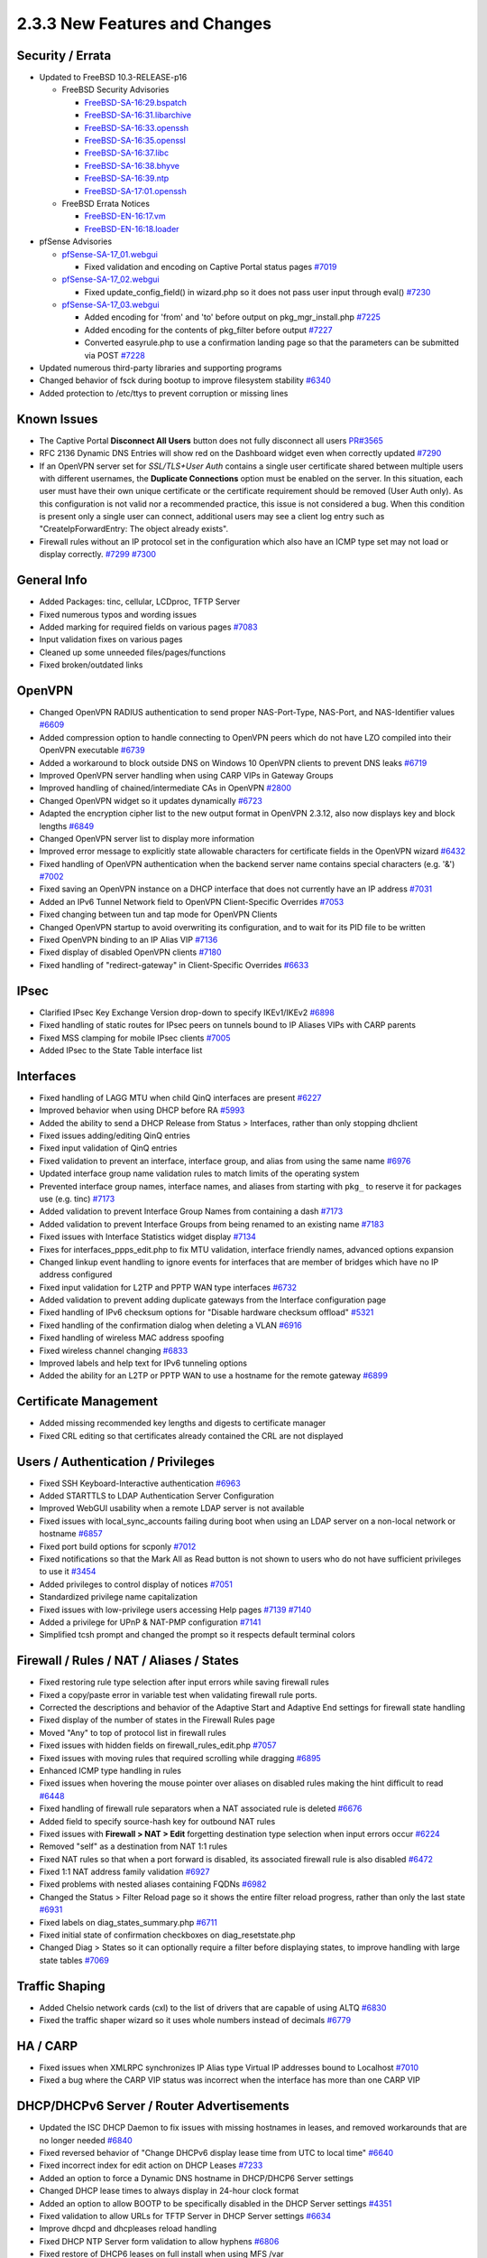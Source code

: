 2.3.3 New Features and Changes
==============================

Security / Errata
-----------------

-  Updated to FreeBSD 10.3-RELEASE-p16

   -  FreeBSD Security Advisories

      -  `FreeBSD-SA-16:29.bspatch <https://www.freebsd.org/security/advisories/FreeBSD-SA-16:29.bspatch.asc>`__
      -  `FreeBSD-SA-16:31.libarchive <https://www.freebsd.org/security/advisories/FreeBSD-SA-16:31.libarchive.asc>`__
      -  `FreeBSD-SA-16:33.openssh <https://www.freebsd.org/security/advisories/FreeBSD-SA-16:33.openssh.asc>`__
      -  `FreeBSD-SA-16:35.openssl <https://www.freebsd.org/security/advisories/FreeBSD-SA-16:35.openssl.asc>`__
      -  `FreeBSD-SA-16:37.libc <https://www.freebsd.org/security/advisories/FreeBSD-SA-16:37.libc.asc>`__
      -  `FreeBSD-SA-16:38.bhyve <https://www.freebsd.org/security/advisories/FreeBSD-SA-16:38.bhyve.asc>`__
      -  `FreeBSD-SA-16:39.ntp <https://www.freebsd.org/security/advisories/FreeBSD-SA-16:39.ntp.asc>`__
      -  `FreeBSD-SA-17:01.openssh <https://www.freebsd.org/security/advisories/FreeBSD-SA-17:01.openssh.asc>`__

   -  FreeBSD Errata Notices

      -  `FreeBSD-EN-16:17.vm <https://www.freebsd.org/security/advisories/FreeBSD-EN-16:17.vm.asc>`__
      -  `FreeBSD-EN-16:18.loader <https://www.freebsd.org/security/advisories/FreeBSD-EN-16:18.loader.asc>`__

-  pfSense Advisories

   -  `pfSense-SA-17_01.webgui <https://www.pfsense.org/security/advisories/pfSense-SA-17_01.webgui.asc>`__

      -  Fixed validation and encoding on Captive Portal status pages
         `#7019 <https://redmine.pfsense.org/issues/7019>`__

   -  `pfSense-SA-17_02.webgui <https://www.pfsense.org/security/advisories/pfSense-SA-17_02.webgui.asc>`__

      -  Fixed update_config_field() in wizard.php so it does not pass
         user input through eval()
         `#7230 <https://redmine.pfsense.org/issues/7230>`__

   -  `pfSense-SA-17_03.webgui <https://www.pfsense.org/security/advisories/pfSense-SA-17_03.webgui.asc>`__

      -  Added encoding for 'from' and 'to' before output on
         pkg_mgr_install.php
         `#7225 <https://redmine.pfsense.org/issues/7225>`__
      -  Added encoding for the contents of pkg_filter before output
         `#7227 <https://redmine.pfsense.org/issues/7227>`__
      -  Converted easyrule.php to use a confirmation landing page so
         that the parameters can be submitted via POST
         `#7228 <https://redmine.pfsense.org/issues/7228>`__

-  Updated numerous third-party libraries and supporting programs
-  Changed behavior of fsck during bootup to improve filesystem
   stability `#6340 <https://redmine.pfsense.org/issues/6340>`__
-  Added protection to /etc/ttys to prevent corruption or missing lines

Known Issues
------------

-  The Captive Portal **Disconnect All Users** button does not fully
   disconnect all users
   `PR#3565 <https://github.com/pfsense/pfsense/pull/3565>`__
-  RFC 2136 Dynamic DNS Entries will show red on the Dashboard widget
   even when correctly updated
   `#7290 <https://redmine.pfsense.org/issues/7290>`__
-  If an OpenVPN server set for *SSL/TLS+User Auth* contains a single
   user certificate shared between multiple users with different
   usernames, the **Duplicate Connections** option must be enabled on
   the server. In this situation, each user must have their own unique
   certificate or the certificate requirement should be removed (User
   Auth only). As this configuration is not valid nor a recommended
   practice, this issue is not considered a bug. When this condition is
   present only a single user can connect, additional users may see a
   client log entry such as "CreateIpForwardEntry: The object already
   exists".
-  Firewall rules without an IP protocol set in the configuration which
   also have an ICMP type set may not load or display correctly.
   `#7299 <https://redmine.pfsense.org/issues/7299>`__
   `#7300 <https://redmine.pfsense.org/issues/7300>`__

General Info
------------

-  Added Packages: tinc, cellular, LCDproc, TFTP Server
-  Fixed numerous typos and wording issues
-  Added marking for required fields on various pages
   `#7083 <https://redmine.pfsense.org/issues/7083>`__
-  Input validation fixes on various pages
-  Cleaned up some unneeded files/pages/functions
-  Fixed broken/outdated links

OpenVPN
-------

-  Changed OpenVPN RADIUS authentication to send proper NAS-Port-Type,
   NAS-Port, and NAS-Identifier values
   `#6609 <https://redmine.pfsense.org/issues/6609>`__
-  Added compression option to handle connecting to OpenVPN peers which
   do not have LZO compiled into their OpenVPN executable
   `#6739 <https://redmine.pfsense.org/issues/6739>`__
-  Added a workaround to block outside DNS on Windows 10 OpenVPN clients
   to prevent DNS leaks
   `#6719 <https://redmine.pfsense.org/issues/6719>`__
-  Improved OpenVPN server handling when using CARP VIPs in Gateway
   Groups
-  Improved handling of chained/intermediate CAs in OpenVPN
   `#2800 <https://redmine.pfsense.org/issues/2800>`__
-  Changed OpenVPN widget so it updates dynamically
   `#6723 <https://redmine.pfsense.org/issues/6723>`__
-  Adapted the encryption cipher list to the new output format in
   OpenVPN 2.3.12, also now displays key and block lengths
   `#6849 <https://redmine.pfsense.org/issues/6849>`__
-  Changed OpenVPN server list to display more information
-  Improved error message to explicitly state allowable characters for
   certificate fields in the OpenVPN wizard
   `#6432 <https://redmine.pfsense.org/issues/6432>`__
-  Fixed handling of OpenVPN authentication when the backend server name
   contains special characters (e.g. '&')
   `#7002 <https://redmine.pfsense.org/issues/7002>`__
-  Fixed saving an OpenVPN instance on a DHCP interface that does not
   currently have an IP address
   `#7031 <https://redmine.pfsense.org/issues/7031>`__
-  Added an IPv6 Tunnel Network field to OpenVPN Client-Specific
   Overrides `#7053 <https://redmine.pfsense.org/issues/7053>`__
-  Fixed changing between tun and tap mode for OpenVPN Clients
-  Changed OpenVPN startup to avoid overwriting its configuration, and
   to wait for its PID file to be written
-  Fixed OpenVPN binding to an IP Alias VIP
   `#7136 <https://redmine.pfsense.org/issues/7136>`__
-  Fixed display of disabled OpenVPN clients
   `#7180 <https://redmine.pfsense.org/issues/7180>`__
-  Fixed handling of "redirect-gateway" in Client-Specific Overrides
   `#6633 <https://redmine.pfsense.org/issues/6633>`__

IPsec
-----

-  Clarified IPsec Key Exchange Version drop-down to specify IKEv1/IKEv2
   `#6898 <https://redmine.pfsense.org/issues/6898>`__
-  Fixed handling of static routes for IPsec peers on tunnels bound to
   IP Aliases VIPs with CARP parents
-  Fixed MSS clamping for mobile IPsec clients
   `#7005 <https://redmine.pfsense.org/issues/7005>`__
-  Added IPsec to the State Table interface list

Interfaces
----------

-  Fixed handling of LAGG MTU when child QinQ interfaces are present
   `#6227 <https://redmine.pfsense.org/issues/6227>`__
-  Improved behavior when using DHCP before RA
   `#5993 <https://redmine.pfsense.org/issues/5993>`__
-  Added the ability to send a DHCP Release from Status > Interfaces,
   rather than only stopping dhclient
-  Fixed issues adding/editing QinQ entries
-  Fixed input validation of QinQ entries
-  Fixed validation to prevent an interface, interface group, and alias
   from using the same name
   `#6976 <https://redmine.pfsense.org/issues/6976>`__
-  Updated interface group name validation rules to match limits of the
   operating system
-  Prevented interface group names, interface names, and aliases from
   starting with ``pkg_`` to reserve it for packages use (e.g. tinc)
   `#7173 <https://redmine.pfsense.org/issues/7173>`__
-  Added validation to prevent Interface Group Names from containing a
   dash `#7173 <https://redmine.pfsense.org/issues/7173>`__
-  Added validation to prevent Interface Groups from being renamed to an
   existing name `#7183 <https://redmine.pfsense.org/issues/7183>`__
-  Fixed issues with Interface Statistics widget display
   `#7134 <https://redmine.pfsense.org/issues/7134>`__
-  Fixes for interfaces_ppps_edit.php to fix MTU validation, interface
   friendly names, advanced options expansion
-  Changed linkup event handling to ignore events for interfaces that
   are member of bridges which have no IP address configured
-  Fixed input validation for L2TP and PPTP WAN type interfaces
   `#6732 <https://redmine.pfsense.org/issues/6732>`__
-  Added validation to prevent adding duplicate gateways from the
   Interface configuration page
-  Fixed handling of IPv6 checksum options for "Disable hardware
   checksum offload" `#5321 <https://redmine.pfsense.org/issues/5321>`__
-  Fixed handling of the confirmation dialog when deleting a VLAN
   `#6916 <https://redmine.pfsense.org/issues/6916>`__
-  Fixed handling of wireless MAC address spoofing
-  Fixed wireless channel changing
   `#6833 <https://redmine.pfsense.org/issues/6833>`__
-  Improved labels and help text for IPv6 tunneling options
-  Added the ability for an L2TP or PPTP WAN to use a hostname for the
   remote gateway `#6899 <https://redmine.pfsense.org/issues/6899>`__

Certificate Management
----------------------

-  Added missing recommended key lengths and digests to certificate
   manager
-  Fixed CRL editing so that certificates already contained the CRL are
   not displayed

Users / Authentication / Privileges
-----------------------------------

-  Fixed SSH Keyboard-Interactive authentication
   `#6963 <https://redmine.pfsense.org/issues/6963>`__
-  Added STARTTLS to LDAP Authentication Server Configuration
-  Improved WebGUI usability when a remote LDAP server is not available
-  Fixed issues with local_sync_accounts failing during boot when
   using an LDAP server on a non-local network or hostname
   `#6857 <https://redmine.pfsense.org/issues/6857>`__
-  Fixed port build options for scponly
   `#7012 <https://redmine.pfsense.org/issues/7012>`__
-  Fixed notifications so that the Mark All as Read button is not shown
   to users who do not have sufficient privileges to use it
   `#3454 <https://redmine.pfsense.org/issues/3454>`__
-  Added privileges to control display of notices
   `#7051 <https://redmine.pfsense.org/issues/7051>`__
-  Standardized privilege name capitalization
-  Fixed issues with low-privilege users accessing Help pages
   `#7139 <https://redmine.pfsense.org/issues/7139>`__
   `#7140 <https://redmine.pfsense.org/issues/7140>`__
-  Added a privilege for UPnP & NAT-PMP configuration
   `#7141 <https://redmine.pfsense.org/issues/7141>`__
-  Simplified tcsh prompt and changed the prompt so it respects default
   terminal colors

Firewall / Rules / NAT / Aliases / States
-----------------------------------------

-  Fixed restoring rule type selection after input errors while saving
   firewall rules
-  Fixed a copy/paste error in variable test when validating firewall
   rule ports.
-  Corrected the descriptions and behavior of the Adaptive Start and
   Adaptive End settings for firewall state handling
-  Fixed display of the number of states in the Firewall Rules page
-  Moved "Any" to top of protocol list in firewall rules
-  Fixed issues with hidden fields on firewall_rules_edit.php
   `#7057 <https://redmine.pfsense.org/issues/7057>`__
-  Fixed issues with moving rules that required scrolling while dragging
   `#6895 <https://redmine.pfsense.org/issues/6895>`__
-  Enhanced ICMP type handling in rules
-  Fixed issues when hovering the mouse pointer over aliases on disabled
   rules making the hint difficult to read
   `#6448 <https://redmine.pfsense.org/issues/6448>`__
-  Fixed handling of firewall rule separators when a NAT associated rule
   is deleted `#6676 <https://redmine.pfsense.org/issues/6676>`__
-  Added field to specify source-hash key for outbound NAT rules
-  Fixed issues with **Firewall > NAT > Edit** forgetting destination
   type selection when input errors occur
   `#6224 <https://redmine.pfsense.org/issues/6224>`__
-  Removed "self" as a destination from NAT 1:1 rules
-  Fixed NAT rules so that when a port forward is disabled, its
   associated firewall rule is also disabled
   `#6472 <https://redmine.pfsense.org/issues/6472>`__
-  Fixed 1:1 NAT address family validation
   `#6927 <https://redmine.pfsense.org/issues/6927>`__
-  Fixed problems with nested aliases containing FQDNs
   `#6982 <https://redmine.pfsense.org/issues/6982>`__
-  Changed the Status > Filter Reload page so it shows the entire filter
   reload progress, rather than only the last state
   `#6931 <https://redmine.pfsense.org/issues/6931>`__
-  Fixed labels on diag_states_summary.php
   `#6711 <https://redmine.pfsense.org/issues/6711>`__
-  Fixed initial state of confirmation checkboxes on
   diag_resetstate.php
-  Changed Diag > States so it can optionally require a filter before
   displaying states, to improve handling with large state tables
   `#7069 <https://redmine.pfsense.org/issues/7069>`__

Traffic Shaping
---------------

-  Added Chelsio network cards (cxl) to the list of drivers that are
   capable of using ALTQ
   `#6830 <https://redmine.pfsense.org/issues/6830>`__
-  Fixed the traffic shaper wizard so it uses whole numbers instead of
   decimals `#6779 <https://redmine.pfsense.org/issues/6779>`__

HA / CARP
---------

-  Fixed issues when XMLRPC synchronizes IP Alias type Virtual IP
   addresses bound to Localhost
   `#7010 <https://redmine.pfsense.org/issues/7010>`__
-  Fixed a bug where the CARP VIP status was incorrect when the
   interface has more than one CARP VIP

DHCP/DHCPv6 Server / Router Advertisements
------------------------------------------

-  Updated the ISC DHCP Daemon to fix issues with missing hostnames in
   leases, and removed workarounds that are no longer needed
   `#6840 <https://redmine.pfsense.org/issues/6840>`__
-  Fixed reversed behavior of "Change DHCPv6 display lease time from UTC
   to local time" `#6640 <https://redmine.pfsense.org/issues/6640>`__
-  Fixed incorrect index for edit action on DHCP Leases
   `#7233 <https://redmine.pfsense.org/issues/7233>`__
-  Added an option to force a Dynamic DNS hostname in DHCP/DHCP6 Server
   settings
-  Changed DHCP lease times to always display in 24-hour clock format
-  Added an option to allow BOOTP to be specifically disabled in the
   DHCP Server settings
   `#4351 <https://redmine.pfsense.org/issues/4351>`__
-  Fixed validation to allow URLs for TFTP Server in DHCP Server
   settings `#6634 <https://redmine.pfsense.org/issues/6634>`__
-  Improve dhcpd and dhcpleases reload handling
-  Fixed DHCP NTP Server form validation to allow hyphens
   `#6806 <https://redmine.pfsense.org/issues/6806>`__
-  Fixed restore of DHCP6 leases on full install when using MFS /var
-  Fixed a problem with the DHCP range being reset if the Setup Wizard
   was re-run when a custom DHCP range already exists
   `#4820 <https://redmine.pfsense.org/issues/4820>`__
-  Fixed issues with DHCP traffic being blocked with DHCP Relay enabled
   `#6996 <https://redmine.pfsense.org/issues/6996>`__
-  Changed the DHCP/DHCPv6 server GUI so it can be configured (but not
   run) while DHCP Relay is enabled
   `#6997 <https://redmine.pfsense.org/issues/6997>`__
-  Added Client ID to DHCP Leases display, if present
-  Added Client ID to DHCP Mapping list, if present
-  Disabled DHCP server on interfaces with subnet >= 31
   `#6930 <https://redmine.pfsense.org/issues/6930>`__
-  Changed DHCP6 client to allow a prefix size of /59
-  Changed DHCP6 server to allow a prefix size of /59 and /61
-  Added new "Ignore client identifiers" option to DHCP Server
-  Fixed handling of DNS entries for IPv6 static mappings when using
   delegated prefixes
   `#6768 <https://redmine.pfsense.org/issues/6768>`__
-  Improved the help text for Router Advertisement configuration
   `#6889 <https://redmine.pfsense.org/issues/6889>`__

DNS / Resolver / Forwarder
--------------------------

-  Allow a variable number of DNS servers
   `#5549 <https://redmine.pfsense.org/issues/5549>`__
-  Changed interface boxes in the DNS Resolver so they can be resized
-  Fixed sorting of DNS Forwarder hosts and domains in config.xml
   `#6903 <https://redmine.pfsense.org/issues/6903>`__
-  Fixed DNS Resolver (unbound) logging after clearing logs
   `#6915 <https://redmine.pfsense.org/issues/6915>`__
-  Added support for "deny_non_local" and "refuse_non_local" ACLs in
   the DNS Resolver `#6914 <https://redmine.pfsense.org/issues/6914>`__
-  Fixed DNS Server Gateway validation
-  Changed behavior of DNS Resolver overrides to only add FQDN entries,
   not short hostnames
   `#6064 <https://redmine.pfsense.org/issues/6064>`__
-  Fixed issues with DNS Resolver Host Overrides not being updated
   properly `#6712 <https://redmine.pfsense.org/issues/6712>`__

NTP / GPS
---------

-  Fixed display of Prefer/No Select checkboxes invisible when adding
   entries in NTP Server settings
   `#6788 <https://redmine.pfsense.org/issues/6788>`__
-  Fixed handling of NTP IPv6 restrict clauses
-  Fixed setting default NTP access restrictions when there are no
   custom restrictions
   `#6454 <https://redmine.pfsense.org/issues/6454>`__
-  Fixed NTP status widget IPv6 address handling so addresses are not
   truncated `#4815 <https://redmine.pfsense.org/issues/4815>`__
-  Fixed the NTP Orphan Mode stratum field
   `#7034 <https://redmine.pfsense.org/issues/7034>`__
-  Fixed issues with NTP GPS status
-  Fixed a case that could result in an empty 'restrict' line in the NTP
   configuration `#7110 <https://redmine.pfsense.org/issues/7110>`__
-  Added a limit for NTP time source fields so they cannot exceed the
   maximum number saved to configuration
   `#7164 <https://redmine.pfsense.org/issues/7164>`__
-  Fixed display and behavior issues with NTP ACLs
   `#6984 <https://redmine.pfsense.org/issues/6984>`__
-  Improved parsing of GPS initialization and output, and add support
   for more GPS output formats and extended status
-  Added an autocorrect tool for checksums on GPS initialization
   commands `#7159 <https://redmine.pfsense.org/issues/7159>`__

Captive Portal
--------------

-  Changed Captive Portal MACs page to be sortable
   `#6786 <https://redmine.pfsense.org/issues/6786>`__
-  Fixed handling of Captive Portal user bandwidth set to 0
   `#6872 <https://redmine.pfsense.org/issues/6872>`__
-  Changed Captive portal to send "Admin Reset" as termination cause
   when disconnecting a user from the WebGUI
-  Added option to Captive Portal to include idle time in total session
   time
-  Fix bandwidth limitation settings in Captive Portal MAC passthrough
-  Fixed links to view current Captive Portal page for all interfaces
   `#6391 <https://redmine.pfsense.org/issues/6391>`__
-  Converted Captive Portal active sessions to a sortable table
-  Added code to hide the client MAC address column in Captive Portal
   status when MAC filtering is disabled, rather than displaying an
   empty column
-  Added popup with session details to the Captive Portal active
   sessions list on the status page
-  Added button to disconnect all Captive Portal users
-  Worked around race condition between captiveportal_disconnect_all()
   and captiveportal_prune_old()
-  Added locking to avoid race conditions between rc.prunecaptiveportal
   and captiveportal_disconnect_all()
-  Reworked logging and RADIUS accounting when disabling a Captive
   Portal zone or rebooting
-  Increased speed of captiveportal_disconnect_all()

Dynamic DNS
-----------

-  Added the ability to change the URL queried by Dynamic DNS entries to
   check the external IP address (Services > Dynamic DNS, Check IP
   Services tab) `#6591 <https://redmine.pfsense.org/issues/6591>`__
-  Added support for All-Inkl Dynamic DNS provider
-  Added support for duiadns.net Dynamic DNS provider
-  Added support for CloudFlare Proxy to Dynamic DNS
-  Added Cloudflare Dynamic DNS IPv6 support
   `#6623 <https://redmine.pfsense.org/issues/6623>`__
-  Fixed status checking on Dynamic DNS (RFC2136), updates were always
   considered successful even on failure
   `#6357 <https://redmine.pfsense.org/issues/6357>`__
-  Fixed handling of multiple RFC2136 entries
   `#6153 <https://redmine.pfsense.org/issues/6153>`__
-  Fixed links in RFC2136 entries in the Dynamic DNS widget
   `#7126 <https://redmine.pfsense.org/issues/7126>`__
-  Fixed HTTP header processing for Dynamic DNS updates
-  Fixed handling of custom IPv6 Dynamic DNS in the widget
   `#6922 <https://redmine.pfsense.org/issues/6922>`__
-  Changed Cloudflare and Gratis plus Dynamic DNS to store passwords in
   base64
-  Updated Route 53 Dynamic DNS to fix several reported issues
   `#3973 <https://redmine.pfsense.org/issues/3973>`__
   `#6751 <https://redmine.pfsense.org/issues/6751>`__
   `#5054 <https://redmine.pfsense.org/issues/5054>`__
-  Fixed handling of ZoneEdit Dynamic DNS when used with a CARP VIP
   `#6992 <https://redmine.pfsense.org/issues/6992>`__
-  Removed excess loops from the Dynamic DNS Widget

Gateways / Routing
------------------

-  Added the ability to disable gateway monitoring actions without
   disabling gateway monitoring
   `#3151 <https://redmine.pfsense.org/issues/3151>`__
-  Changed gateway notifications to notify by email and syslog when a
   gateway goes up or down
-  Improved gateway notification mechanisms
-  Fixed handling of deleting or disabling static default gateways so
   they are properly removed from the routing table
   `#6659 <https://redmine.pfsense.org/issues/6659>`__
-  Fixed L2TP WAN dynamic gateway naming
   `#6980 <https://redmine.pfsense.org/issues/6980>`__
-  Fixed status display for unmonitored gateways
-  Fixed static blackhole route handling
-  Fixed handling of long hostnames on Diagnostics > Routes
   `#6869 <https://redmine.pfsense.org/issues/6869>`__
-  Corrected behavior of disabled static routes
   `#3560 <https://redmine.pfsense.org/issues/3560>`__
-  Created a PHP Shell playback script to view the gateway status from
   the shell and status output
   `#7046 <https://redmine.pfsense.org/issues/7046>`__

Notifications
-------------

-  Fixed SMTP settings test so it properly displays results
-  Fixed validation of secure SMTP Connection Modes (SSL/TLS and
   STARTTLS are mutually exclusive)
-  Removed validation of password mismatches when SMTP or Growl
   notifications are disabled
   `#7129 <https://redmine.pfsense.org/issues/7129>`__
-  Changed format of file_notice() alerts in webgui for easier reading

Graphs / Monitoring
-------------------

-  Changed traffic graphs to use d3.js (Dashboard and Status > Traffic
   Graphs)
-  Moved export button to heading for Status > Monitoring page
-  Moved graph lables so long hostnames do not overlap as easily
   `#6138 <https://redmine.pfsense.org/issues/6138>`__
-  Improved error checking in case JSON isn't returned when building
   graphs `#6748 <https://redmine.pfsense.org/issues/6748>`__
-  Added a missing RRD step value to lookup table
   `#6860 <https://redmine.pfsense.org/issues/6860>`__
-  Added support for multiple views in Status > Monitoring graphs (Adds
   tab shortcuts to different graph views)
-  Added a per-view "Refresh Interval" option to Status > Monitoring
   graphs
-  Fixed fix null acronyms and axis label for queues/queuedrops graph in
   Status > Monitoring
-  Enabled Area and Bar graph types for Status > Monitoring graphs

WebGUI
------

-  Added an option to allow display of the firewall hostname on the
   login page
-  Added filtering to widgets where appropriate
-  Standardized PHP memory limit configuration
-  Fixed formatting issues with the Installed Packages widget
   `#6601 <https://redmine.pfsense.org/issues/6601>`__
-  Improved Compact-RED theme
-  Changed service running/stopped icons
-  Fixed issues with JavaScript confirmation prompts missing words (e.g.
   "Are you sure you wish to?")
   `#6972 <https://redmine.pfsense.org/issues/6972>`__
-  Fixed issues with packages that toggle visibility of advanced options
   areas `#7100 <https://redmine.pfsense.org/issues/7100>`__
-  Removed the crash reporter link from the dashboard when a user does
   not have crash_reporter page access
   `#7043 <https://redmine.pfsense.org/issues/7043>`__
-  Fixed display of Package installation message
   `#7226 <https://redmine.pfsense.org/issues/7226>`__
-  Fixed "" tag processing in package XML handling
-  Fixed inconsistent handling of empty/null configuration settings in
   config.xml `#6893 <https://redmine.pfsense.org/issues/6893>`__

Logging
-------

-  Increased filtering tail limit for logging to ensure enough entries
   will be displayed `#6652 <https://redmine.pfsense.org/issues/6652>`__
-  Added a means for packages to request a syslogd socket inside a
   chroot environment
   `#4898 <https://redmine.pfsense.org/issues/4898>`__
-  Added BIND logging to proper facility
   `#5524 <https://redmine.pfsense.org/issues/5524>`__
-  Improved handling of the TFTP Proxy/xinetd process when it is
   disabled, to reduce log messages
   `#6308 <https://redmine.pfsense.org/issues/6308>`__

Misc
----

-  Updated simplepie (RSS Parsing library) to 1.4.3
-  Fixed storing of IPv6 addresses so they are always saved in lower
   case `#6864 <https://redmine.pfsense.org/issues/6864>`__
-  Fixed bsnmpd "printcap" log errors
   `#6838 <https://redmine.pfsense.org/issues/6838>`__
-  Fixed a foreach error when restoring a configuration without packages
-  Fixed handling of signal traps in the console menu
   `#6741 <https://redmine.pfsense.org/issues/6741>`__
-  Fixed "Goto line #" action on diag_edit.php so pressing the enter
   key also activates the function
-  Changed the PHP Execute feature of Diagnostics > Command so that it
   does not generate a crash report from a syntax error
   `#6702 <https://redmine.pfsense.org/issues/6702>`__
-  Added enable link to Status > UPnP & NAT-PMP error message if
   disabled `#6689 <https://redmine.pfsense.org/issues/6689>`__
-  Changed the time zone help text to clarify and warn against the use
   of the Etc time zones that use POSIX style signs, which are the
   opposite of what most users expect
   `#7089 <https://redmine.pfsense.org/issues/7089>`__
-  Added validation to prevent duplicate Wake on LAN entries
-  Fixed permissions on /var/tmp when /var is a RAM disk
   `#7120 <https://redmine.pfsense.org/issues/7120>`__
-  Added a fallback for get_pkg_info() to use pkg info if there is no
   local copy of the repository catalog
-  Removed spurious output from the PHP Shell executable when running a
   playback script from a command prompt
   `#7045 <https://redmine.pfsense.org/issues/7045>`__
-  Updated status.php with new info and changed its output organization
   `#7246 <https://redmine.pfsense.org/issues/7246>`__

